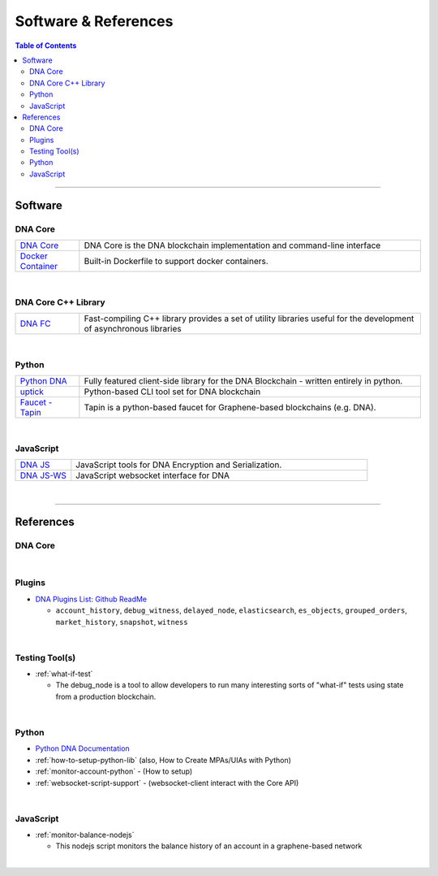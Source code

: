 .. _support-and-optim:


***************************
Software & References
***************************

.. contents:: Table of Contents
   :local:

-------

Software
=========================

DNA Core
----------------------

.. list-table::
   :widths: 15 80
   :header-rows: 0

   * - `DNA Core <https://github.com/mvs-org/dna-core>`_
     - DNA Core is the DNA blockchain implementation and command-line interface
   * - `Docker Container <https://github.com/mvs-org/dna-core/blob/master/README-docker.md>`_
     - Built-in Dockerfile to support docker containers.

|

DNA Core C++ Library
---------------------------

.. list-table::
   :widths: 15 80
   :header-rows: 0

   * - `DNA FC <https://github.com/mvs-org/dna-fc>`_
     - Fast-compiling C++ library  provides a set of utility libraries useful for the development of asynchronous libraries



|

Python
----------------------

.. list-table::
   :widths: 15 80
   :header-rows: 0

   * - `Python DNA <https://github.com/mvs-org/python-bitshares>`_
     - Fully featured client-side library for the DNA Blockchain - written entirely in python.
   * - `uptick <https://github.com/mvs-org/uptick>`_
     - Python-based CLI tool set for DNA blockchain
   * - `Faucet - Tapin <https://github.com/xeroc/tapin>`_
     -  Tapin is a python-based faucet for Graphene-based blockchains (e.g. DNA).


|

JavaScript
----------------------

.. list-table::
   :widths: 15 80
   :header-rows: 0

   * - `DNA JS <https://github.com/mvs-org/dna-js>`_
     - JavaScript tools for DNA Encryption and Serialization. 
   * - `DNA JS-WS <https://github.com/mvs-org/dna-ws-js>`_
     - JavaScript websocket interface for DNA

|





--------

References
=========================

DNA Core
--------------------


|

Plugins
----------------------

* `DNA Plugins List: Github ReadMe <https://github.com/mvs-org/dna-core/blob/master/libraries/plugins/README.md>`_

  - ``account_history``, ``debug_witness``, ``delayed_node``, ``elasticsearch``, ``es_objects``,  ``grouped_orders``, ``market_history``, ``snapshot``, ``witness``


|


Testing Tool(s)
----------------------

* :ref:`what-if-test`

  - The debug_node is a tool to allow developers to run many interesting sorts of "what-if" tests using state from a production blockchain.

|

Python
----------------------

* `Python DNA Documentation <http://docs.pybitshares.com/en/latest/>`_

* :ref:`how-to-setup-python-lib` (also, How to Create MPAs/UIAs with Python)

* :ref:`monitor-account-python` - (How to setup)

* :ref:`websocket-script-support`  - (websocket-client interact with the Core API)

|

JavaScript
----------------------

* :ref:`monitor-balance-nodejs`

  - This nodejs script monitors the balance history of an account in a graphene-based network


|
